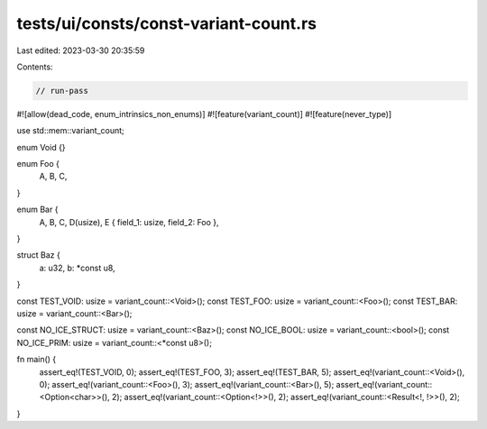 tests/ui/consts/const-variant-count.rs
======================================

Last edited: 2023-03-30 20:35:59

Contents:

.. code-block:: rs

    // run-pass
#![allow(dead_code, enum_intrinsics_non_enums)]
#![feature(variant_count)]
#![feature(never_type)]

use std::mem::variant_count;

enum Void {}

enum Foo {
    A,
    B,
    C,
}

enum Bar {
    A,
    B,
    C,
    D(usize),
    E { field_1: usize, field_2: Foo },
}

struct Baz {
    a: u32,
    b: *const u8,
}

const TEST_VOID: usize = variant_count::<Void>();
const TEST_FOO: usize = variant_count::<Foo>();
const TEST_BAR: usize = variant_count::<Bar>();

const NO_ICE_STRUCT: usize = variant_count::<Baz>();
const NO_ICE_BOOL: usize = variant_count::<bool>();
const NO_ICE_PRIM: usize = variant_count::<*const u8>();

fn main() {
    assert_eq!(TEST_VOID, 0);
    assert_eq!(TEST_FOO, 3);
    assert_eq!(TEST_BAR, 5);
    assert_eq!(variant_count::<Void>(), 0);
    assert_eq!(variant_count::<Foo>(), 3);
    assert_eq!(variant_count::<Bar>(), 5);
    assert_eq!(variant_count::<Option<char>>(), 2);
    assert_eq!(variant_count::<Option<!>>(), 2);
    assert_eq!(variant_count::<Result<!, !>>(), 2);
}


